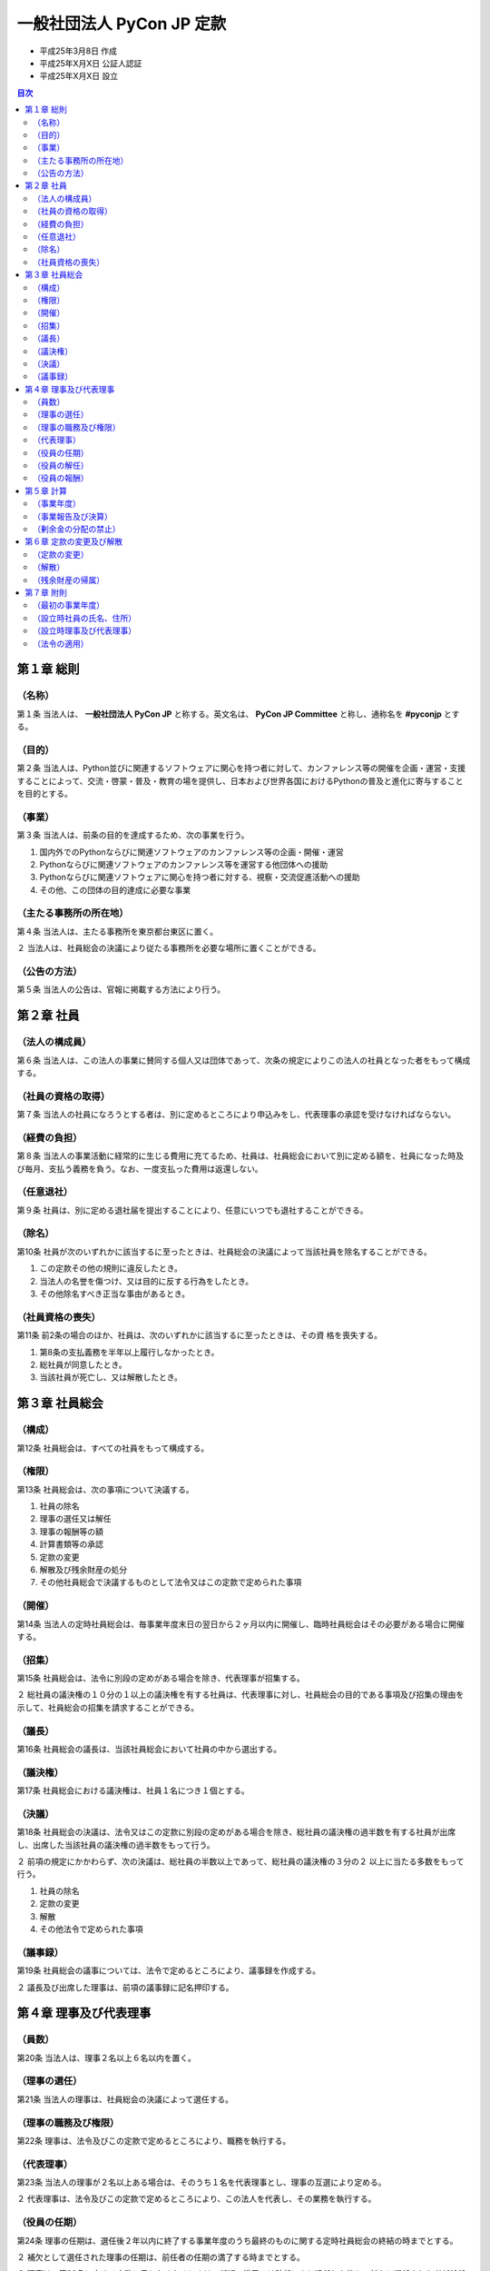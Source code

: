 ============================
 一般社団法人 PyCon JP 定款
============================

- 平成25年3月8日 作成
- 平成25年X月X日 公証人認証
- 平成25年X月X日 設立

.. contents:: 目次
   :depth: 2

第１章 総則
===========

（名称）
--------
第１条 当法人は、 **一般社団法人 PyCon JP** と称する。英文名は、 **PyCon JP Committee** と称し、通称名を **#pyconjp** とする。

（目的）
--------
第２条 当法人は、Python並びに関連するソフトウェアに関心を持つ者に対して、カンファレンス等の開催を企画・運営・支援することによって、交流・啓蒙・普及・教育の場を提供し、日本および世界各国におけるPythonの普及と進化に寄与することを目的とする。

（事業）
--------
第３条 当法人は、前条の目的を達成するため、次の事業を行う。

1. 国内外でのPythonならびに関連ソフトウェアのカンファレンス等の企画・開催・運営
2. Pythonならびに関連ソフトウェアのカンファレンス等を運営する他団体への援助
3. Pythonならびに関連ソフトウェアに関心を持つ者に対する、視察・交流促進活動への援助
4. その他、この団体の目的達成に必要な事業

（主たる事務所の所在地）
------------------------
第４条 当法人は、主たる事務所を東京都台東区に置く。

２ 当法人は、社員総会の決議により従たる事務所を必要な場所に置くことができる。

（公告の方法）
--------------
第５条 当法人の公告は、官報に掲載する方法により行う。

第２章 社員
===========

（法人の構成員）
----------------
第６条 当法人は、この法人の事業に賛同する個人又は団体であって、次条の規定によりこの法人の社員となった者をもって構成する。

（社員の資格の取得）
--------------------
第７条 当法人の社員になろうとする者は、別に定めるところにより申込みをし、代表理事の承認を受けなければならない。

（経費の負担）
--------------
第８条 当法人の事業活動に経常的に生じる費用に充てるため、社員は、社員総会において別に定める額を、社員になった時及び毎月、支払う義務を負う。なお、一度支払った費用は返還しない。

（任意退社）
------------
第９条 社員は、別に定める退社届を提出することにより、任意にいつでも退社することができる。

（除名）
---------
第10条 社員が次のいずれかに該当するに至ったときは、社員総会の決議によって当該社員を除名することができる。

1. この定款その他の規則に違反したとき。
2. 当法人の名誉を傷つけ、又は目的に反する行為をしたとき。
3. その他除名すべき正当な事由があるとき。

（社員資格の喪失）
------------------
第11条 前2条の場合のほか、社員は、次のいずれかに該当するに至ったときは、その資
格を喪失する。

1. 第8条の支払義務を半年以上履行しなかったとき。
2. 総社員が同意したとき。
3. 当該社員が死亡し、又は解散したとき。

第３章 社員総会
===============

（構成）
--------
第12条 社員総会は、すべての社員をもって構成する。

（権限）
--------
第13条 社員総会は、次の事項について決議する。

1. 社員の除名
2. 理事の選任又は解任
3. 理事の報酬等の額
4. 計算書類等の承認
5. 定款の変更
6. 解散及び残余財産の処分
7. その他社員総会で決議するものとして法令又はこの定款で定められた事項

（開催）
--------
第14条 当法人の定時社員総会は、毎事業年度末日の翌日から２ヶ月以内に開催し、臨時社員総会はその必要がある場合に開催する。

（招集）
--------
第15条 社員総会は、法令に別段の定めがある場合を除き、代表理事が招集する。

２ 総社員の議決権の１０分の１以上の議決権を有する社員は、代表理事に対し、社員総会の目的である事項及び招集の理由を示して、社員総会の招集を請求することができる。

（議長）
--------
第16条 社員総会の議長は、当該社員総会において社員の中から選出する。

（議決権）
----------
第17条 社員総会における議決権は、社員１名につき１個とする。

（決議）
--------
第18条 社員総会の決議は、法令又はこの定款に別段の定めがある場合を除き、総社員の議決権の過半数を有する社員が出席し、出席した当該社員の議決権の過半数をもって行う。

２ 前項の規定にかかわらず、次の決議は、総社員の半数以上であって、総社員の議決権の３分の２ 以上に当たる多数をもって行う。

1. 社員の除名
2. 定款の変更
3. 解散
4. その他法令で定められた事項

（議事録）
----------
第19条 社員総会の議事については、法令で定めるところにより、議事録を作成する。

２ 議長及び出席した理事は、前項の議事録に記名押印する。

第４章 理事及び代表理事
=======================

（員数）
--------
第20条 当法人は、理事２名以上６名以内を置く。

（理事の選任）
--------------
第21条 当法人の理事は、社員総会の決議によって選任する。

（理事の職務及び権限）
----------------------
第22条 理事は、法令及びこの定款で定めるところにより、職務を執行する。

（代表理事）
------------
第23条 当法人の理事が２名以上ある場合は、そのうち１名を代表理事とし、理事の互選により定める。

２ 代表理事は、法令及びこの定款で定めるところにより、この法人を代表し、その業務を執行する。

（役員の任期）
--------------
第24条 理事の任期は、選任後２年以内に終了する事業年度のうち最終のものに関する定時社員総会の終結の時までとする。

２ 補欠として選任された理事の任期は、前任者の任期の満了する時までとする。

３ 理事は、第20条に定める定数に足りなくなるときは、任期の満了又は辞任により退任した後も、新たに選任された者が就任するまで、なお理事としての権利義務を有する。

（役員の解任）
--------------
第25条 理事は、社員総会の決議によって解任することができる。

（役員の報酬）
--------------
第26条 理事の報酬、賞与その他職務執行の対価として当法人から受ける財産上の利益は、社員総会の決議をもって定める。

第５章 計算
===========

（事業年度）
------------
第27条 当法人の事業年度は、毎年１月１日から同年１２月３１日までとする。

（事業報告及び決算）
--------------------
第28条 当法人の事業報告及び決算については、毎事業年度終了後、代表理事が次の書類を作成し、定時社員総会に提出し、第１号の書類についてはその内容を報告し、第２号及び第３号の書類については承認を受けなければならない。

1. 事業報告
2. 貸借対照表
3. 損益計算書（正味財産増減計算書）

２ 前項の規定により報告され、又は承認を受けた書類のほか、定款及び社員名簿を主たる事務所及び従たる事務所に備え置くものとする。

（剰余金の分配の禁止）
----------------------
第29条 当法人は、剰余金の分配を行うことができない。

第６章 定款の変更及び解散
=========================

（定款の変更）
--------------
第30条 この定款は、社員総会の決議によって変更することができる。

（解散）
--------
第31条 当法人は、社員総会の決議その他法令で定められた事由により解散する。

（残余財産の帰属）
------------------
第32条 この法人が清算をする場合において有する残余財産は、社員総会の決議を経て、公益社団法人及び公益財団法人の認定等に関する法律第５条第１７号に掲げる法人又は国若しくは地方公共団体に贈与するものとする。

第７章 附則
===========

（最初の事業年度）
------------------
第33条 当法人の最初の事業年度は、当法人成立の日から平成２５年１２月３１日までとする。

（設立時社員の氏名、住所）
--------------------------
第34条 当法人の設立時社員の氏名及び住所は、次のとおりである。

- 千葉県柏市大室1253番地の22 寺田 学
- 大阪府大阪市福島区鷺洲5丁目6番41－1102号 増田 泰
- 東京都練馬区大泉学園町8丁目33番18－602号
  イクバルビンアバドゥラ（ABDULLAH IQBAL BIN）
- 埼玉県ふじみ野市清見二丁目2番地8
  ルイス イアン マシュー（LEWIS IAN MATTHEW）

（設立時理事及び代表理事）
--------------------------
第35条 当法人の設立時理事及び設立時代表理事は、次のとおりである。

- 設立時理事:

  - 寺田 学
  - 増田 泰
  - 清水川 貴之
  - 鈴木 隆典
  - イクバルビンアバドゥラ（ABDULLAH IQBAL BIN）
  - ルイス イアン マシュー（LEWIS IAN MATTHEW）

- 設立時代表理事: 寺田 学

（法令の適用）
--------------
第36条 この定款に記載のない事項は、すべて一般社団法人及び一般財団法人に関する法律その他の法令の定めるところによる。

-----

以上、一般社団法人PyCon JP設立するため、社員４名の定款作成代理人である行政書士塩野智恵は、電磁的記録である本定款を作成し、電子署名する。

平成25年3月8日

- 社員 寺田 学
- 社員 増田 泰
- 社員 イクバルビンアバドゥラ（ABDULLAH IQBAL BIN）
- 社員 ルイス イアン マシュー（LEWIS IAN MATTHEW）

上記発起人の定款作成代理人

埼玉県ふじみ野市桜ヶ丘三丁目27番3号
行政書士 塩野 智恵
登録番号第01130527号

